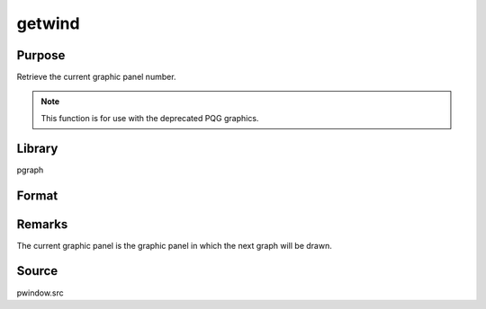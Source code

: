 
getwind
==============================================

Purpose
----------------

Retrieve the current graphic panel number.

.. NOTE:: This function is for use with the deprecated PQG graphics.

Library
-------

pgraph

Format
----------------

.. function:: n = getwind()

    :return n: graphic panel number of current graphic panel.

    :rtype n: scalar

Remarks
-------

The current graphic panel is the graphic panel in which the next graph
will be drawn.

Source
------

pwindow.src

.. seealso:: Functions :func:`endwind`, :func:`begwind`, :func:`window`, :func:`setwind`, :func:`nextwind`
